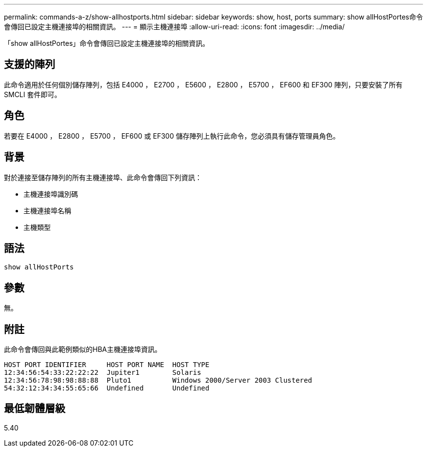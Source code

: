 ---
permalink: commands-a-z/show-allhostports.html 
sidebar: sidebar 
keywords: show, host, ports 
summary: show allHostPortes命令會傳回已設定主機連接埠的相關資訊。 
---
= 顯示主機連接埠
:allow-uri-read: 
:icons: font
:imagesdir: ../media/


[role="lead"]
「show allHostPortes」命令會傳回已設定主機連接埠的相關資訊。



== 支援的陣列

此命令適用於任何個別儲存陣列，包括 E4000 ， E2700 ， E5600 ， E2800 ， E5700 ， EF600 和 EF300 陣列，只要安裝了所有 SMCLI 套件即可。



== 角色

若要在 E4000 ， E2800 ， E5700 ， EF600 或 EF300 儲存陣列上執行此命令，您必須具有儲存管理員角色。



== 背景

對於連接至儲存陣列的所有主機連接埠、此命令會傳回下列資訊：

* 主機連接埠識別碼
* 主機連接埠名稱
* 主機類型




== 語法

[source, cli]
----
show allHostPorts
----


== 參數

無。



== 附註

此命令會傳回與此範例類似的HBA主機連接埠資訊。

[listing]
----
HOST PORT IDENTIFIER     HOST PORT NAME  HOST TYPE
12:34:56:54:33:22:22:22  Jupiter1        Solaris
12:34:56:78:98:98:88:88  Pluto1          Windows 2000/Server 2003 Clustered
54:32:12:34:34:55:65:66  Undefined       Undefined
----


== 最低韌體層級

5.40
